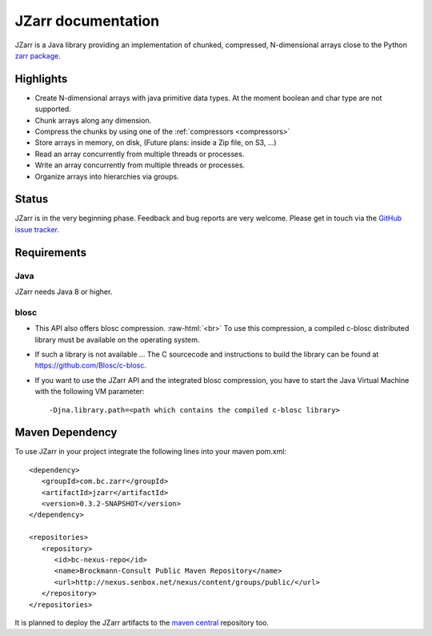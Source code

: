 .. _zarr package: https://zarr.readthedocs.io/en/stable/index.html

JZarr documentation
===================

JZarr is a Java library providing an implementation of chunked,
compressed, N-dimensional arrays close to the Python `zarr package`_.

Highlights
----------

* Create N-dimensional arrays with java primitive data types. At the moment boolean and char type are not supported.
* Chunk arrays along any dimension.
* Compress the chunks by using one of the :ref:`compressors <compressors>`
* Store arrays in memory, on disk, (Future plans: inside a Zip file, on S3, ...)
* Read an array concurrently from multiple threads or processes.
* Write an array concurrently from multiple threads or processes.
* Organize arrays into hierarchies via groups.

Status
------

JZarr is in the very beginning phase. Feedback and bug reports are very welcome. Please get in touch via
the `GitHub issue tracker <https://github.com/bcdev/jzarr/issues>`_.

Requirements
------------
Java
^^^^
JZarr needs Java 8 or higher.

blosc
^^^^^
- This API also offers blosc compression. :raw-html:`<br>`
  To use this compression, a compiled c-blosc distributed library must be available on the operating system.
- If such a library is not available ... The C sourcecode and instructions to build the library can be
  found at https://github.com/Blosc/c-blosc.
- If you want to use the JZarr API and the integrated blosc compression, you have to start the Java Virtual Machine
  with the following VM parameter: ::

  -Djna.library.path=<path which contains the compiled c-blosc library>

Maven Dependency
----------------

To use JZarr in your project integrate the following lines into your maven pom.xml::

 <dependency>
    <groupId>com.bc.zarr</groupId>
    <artifactId>jzarr</artifactId>
    <version>0.3.2-SNAPSHOT</version>
 </dependency>

 <repositories>
    <repository>
       <id>bc-nexus-repo</id>
       <name>Brockmann-Consult Public Maven Repository</name>
       <url>http://nexus.senbox.net/nexus/content/groups/public/</url>
    </repository>
 </repositories>

It is planned to deploy the JZarr artifacts to the `maven central <https://mvnrepository.com/repos/central>`_
repository too.


.. API Examples
.. ------------
..
.. .. include:: examples.rst
..   :start-after: **intro start**
..   :end-before: **intro end**
..
.. :ref:`Read more ... <examples>`
..
